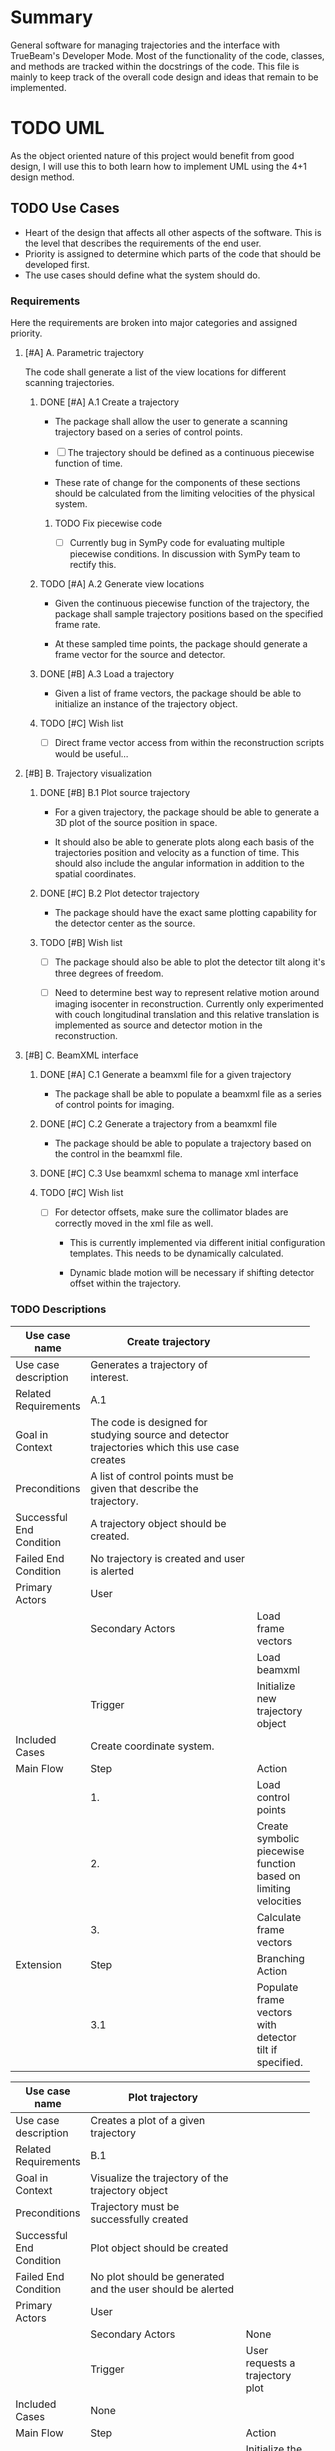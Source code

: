 * Summary
  :PROPERTIES:
  :ID:       c0e0603e-7d7d-4b09-8c21-3621789af4a7
  :END:
General software for managing trajectories and the interface with
TrueBeam's Developer Mode. Most of the functionality of the code,
classes, and methods are tracked within the docstrings of the code.
This file is mainly to keep track of the overall code design and ideas
that remain to be implemented.
* TODO UML
  :PROPERTIES:
  :ID:       26464892-3c10-4468-beec-cb33e8c80b8b
  :END:
As the object oriented nature of this project would benefit from good
design, I will use this to both learn how to implement UML using the
4+1 design method.

** TODO Use Cases
   :PROPERTIES:
   :ID:       2d8c5777-cb9e-4c04-8bae-4bd167738414
   :END:
- Heart of the design that affects all other aspects of the
  software. This is the level that describes the requirements
  of the end user.
- Priority is assigned to determine which parts of the code that
  should be developed first.
- The use cases should define what the system should do.

*** Requirements
    :PROPERTIES:
    :ID:       cbdd71f3-3727-4afe-9e09-6532059dffca
    :END:
Here the requirements are broken into major categories and assigned
priority.

**** [#A] A. Parametric trajectory
     :PROPERTIES:
     :ID:       40067f1c-84db-4e47-9887-a8f8e2b7f745
     :END:
The code shall generate a list of the view locations for different
scanning trajectories.

***** DONE [#A] A.1 Create a trajectory
CLOSED: [2014-12-04 Thu 00:56]
:PROPERTIES:
:ID:       6a8c1760-29bc-4f78-8594-d9635e7b511b
:END:
- The package shall allow the user to generate a scanning trajectory
  based on a series of control points.

- [ ] The trajectory should be defined as a continuous piecewise
  function of time.

- These rate of change for the components of these sections should be
  calculated from the limiting velocities of the physical system.

****** TODO Fix piecewise code
       :PROPERTIES:
       :ID:       6432e209-44eb-4dbe-87db-66dd46bbe194
       :END:
- [ ] Currently bug in SymPy code for evaluating multiple piecewise
  conditions. In discussion with SymPy team to rectify this.

***** TODO [#A] A.2 Generate view locations
      :PROPERTIES:
      :ID:       9247f554-b143-4479-b8f4-b8547fa6f7f8
      :END:
- Given the continuous piecewise function of the trajectory, the
  package shall sample trajectory positions based on the specified
  frame rate.

- At these sampled time points, the package should generate a frame
  vector for the source and detector.

***** DONE [#B] A.3 Load a trajectory
CLOSED: [2014-12-04 Thu 00:58]
:PROPERTIES:
:ID:       f5eb6ff6-99d5-4c1d-a99d-1937d8201c0c
:END:
- Given a list of frame vectors, the package should be able to
  initialize an instance of the trajectory object.

***** TODO [#C] Wish list
      :PROPERTIES:
      :ID:       ee082048-54a3-4c52-8c7f-e627f490bbe3
      :END:
- [ ] Direct frame vector access from within the reconstruction scripts
  would be useful...

**** [#B] B. Trajectory visualization
     :PROPERTIES:
     :ID:       289f9d63-611c-490d-90e7-75e40549ea67
     :END:
***** DONE [#B] B.1 Plot source trajectory
CLOSED: [2014-12-04 Thu 01:00]
:PROPERTIES:
:ID:       ec3c66ed-47c0-42c5-814a-354dfbd5b9e1
:END:
- For a given trajectory, the package should be able to generate a 3D
  plot of the source position in space.

- It should also be able to generate plots along each basis of the
  trajectories position and velocity as a function of time. This
  should also include the angular information in addition to the
  spatial coordinates.

***** DONE [#C] B.2 Plot detector trajectory
CLOSED: [2014-12-04 Thu 01:00]
:PROPERTIES:
:ID:       7cda1b9c-5375-44a4-acd2-9a9b778c32df
:END:
- The package should have the exact same plotting capability for the
  detector center as the source.

***** TODO [#B]  Wish list
      :PROPERTIES:
      :ID:       6bcd9f08-f540-4ff2-ab7a-6f58013a08e4
      :END:
- [ ] The package should also be able to plot the detector tilt along
  it's three degrees of freedom.

- [ ] Need to determine best way to represent relative motion around
  imaging isocenter in reconstruction. Currently only experimented
  with couch longitudinal translation and this relative translation is
  implemented as source and detector motion in the reconstruction.

**** [#B] C. BeamXML interface
     :PROPERTIES:
     :ID:       7cbc449a-7524-4679-ad7d-4bc9b5653e3c
     :END:
***** DONE [#A] C.1 Generate a beamxml file for a given trajectory
CLOSED: [2014-12-04 Thu 00:54]
:PROPERTIES:
:ID:       924c1349-ded8-45c6-9572-95cd8be14c87
:END:
- The package shall be able to populate a beamxml file as a series of
  control points for imaging.

***** DONE [#C] C.2 Generate a trajectory from a beamxml file
CLOSED: [2014-12-04 Thu 00:55]
:PROPERTIES:
:ID:       edb89787-0b63-4fbd-815a-977078b38e94
:END:
- The package should be able to populate a trajectory based on the
  control in the beamxml file.

***** DONE [#C] C.3 Use beamxml schema to manage xml interface
CLOSED: [2014-12-04 Thu 00:55]
:PROPERTIES:
:ID:       2e0e53ec-651a-45a9-8d50-bf7f03eee69f
:END:

***** TODO [#C] Wish list
      :PROPERTIES:
      :ID:       b74f1441-a48e-4f0d-845f-b90ac5dbbe40
      :END:
- [ ] For detector offsets, make sure the collimator blades are
  correctly moved in the xml file as well.

  + This is currently implemented via different initial configuration
    templates. This needs to be dynamically calculated.

  + Dynamic blade motion will be necessary if shifting detector offset
    within the trajectory.

*** TODO Descriptions
    :PROPERTIES:
    :ID:       db7c714f-8f23-4a19-8e92-c742d1a159e1
    :END:
#+NAME: uc_create_trajectory
|--------------------------+------------------------------------------+-----------------------------------------------------------------|
|                          | <40>                                     |                                                                 |
| Use case name            | Create trajectory                        |                                                                 |
|--------------------------+------------------------------------------+-----------------------------------------------------------------|
| Use case description     | Generates a trajectory of interest.      |                                                                 |
|--------------------------+------------------------------------------+-----------------------------------------------------------------|
| Related Requirements     | A.1                                      |                                                                 |
|--------------------------+------------------------------------------+-----------------------------------------------------------------|
| Goal in Context          | The code is designed for studying source and detector trajectories which this use case creates |                                                                 |
|--------------------------+------------------------------------------+-----------------------------------------------------------------|
| Preconditions            | A list of control points must be given that describe the trajectory. |                                                                 |
|--------------------------+------------------------------------------+-----------------------------------------------------------------|
| Successful End Condition | A trajectory object should be created.   |                                                                 |
|--------------------------+------------------------------------------+-----------------------------------------------------------------|
| Failed End Condition     | No trajectory is created and user is alerted |                                                                 |
|--------------------------+------------------------------------------+-----------------------------------------------------------------|
| Primary Actors           | User                                     |                                                                 |
|--------------------------+------------------------------------------+-----------------------------------------------------------------|
|                          | Secondary Actors                         | Load frame vectors                                              |
|                          |                                          | Load beamxml                                                    |
|--------------------------+------------------------------------------+-----------------------------------------------------------------|
|                          | Trigger                                  | Initialize new trajectory object                                |
|--------------------------+------------------------------------------+-----------------------------------------------------------------|
| Included Cases           | Create coordinate system.                |                                                                 |
|--------------------------+------------------------------------------+-----------------------------------------------------------------|
| Main Flow                | Step                                     | Action                                                          |
|--------------------------+------------------------------------------+-----------------------------------------------------------------|
|                          | 1.                                       | Load control points                                             |
|                          | 2.                                       | Create symbolic piecewise function based on limiting velocities |
|                          | 3.                                       | Calculate frame vectors                                         |
|--------------------------+------------------------------------------+-----------------------------------------------------------------|
| Extension                | Step                                     | Branching Action                                                |
|--------------------------+------------------------------------------+-----------------------------------------------------------------|
|                          | 3.1                                      | Populate frame vectors with detector tilt if specified.         |
|--------------------------+------------------------------------------+-----------------------------------------------------------------|
#+TBLFM:

#+NAME: uc_plot_trajectory
|--------------------------+------------------------------------------+-------------------------------------------------|
|                          | <40>                                     |                                                 |
| Use case name            | Plot trajectory                          |                                                 |
|--------------------------+------------------------------------------+-------------------------------------------------|
| Use case description     | Creates a plot of a given trajectory     |                                                 |
|--------------------------+------------------------------------------+-------------------------------------------------|
| Related Requirements     | B.1                                      |                                                 |
|--------------------------+------------------------------------------+-------------------------------------------------|
| Goal in Context          | Visualize the trajectory of the trajectory object |                                                 |
|--------------------------+------------------------------------------+-------------------------------------------------|
| Preconditions            | Trajectory must be successfully created  |                                                 |
|--------------------------+------------------------------------------+-------------------------------------------------|
| Successful End Condition | Plot object should be created            |                                                 |
|--------------------------+------------------------------------------+-------------------------------------------------|
| Failed End Condition     | No plot should be generated and the user should be alerted |                                                 |
|--------------------------+------------------------------------------+-------------------------------------------------|
| Primary Actors           | User                                     |                                                 |
|--------------------------+------------------------------------------+-------------------------------------------------|
|                          | Secondary Actors                         | None                                            |
|--------------------------+------------------------------------------+-------------------------------------------------|
|                          | Trigger                                  | User requests a trajectory plot                 |
|--------------------------+------------------------------------------+-------------------------------------------------|
| Included Cases           | None                                     |                                                 |
|--------------------------+------------------------------------------+-------------------------------------------------|
| Main Flow                | Step                                     | Action                                          |
|--------------------------+------------------------------------------+-------------------------------------------------|
|                          | 1.                                       | Initialize the plotting environment             |
|                          | 2.                                       | Plot the trajectory in the 3D coordinate system |
|--------------------------+------------------------------------------+-------------------------------------------------|
| Extension                | Step                                     | Branching Action                                |
|--------------------------+------------------------------------------+-------------------------------------------------|
|                          | 1.1                                      | Generate 2D plot of selected components         |
|                          | 2.1                                      | Write plot to file.                             |
|--------------------------+------------------------------------------+-------------------------------------------------|

*** UML Use Case Overview                                        :noexport:
    :PROPERTIES:
    :ID:       9c32e9de-3001-4157-ab85-c1032238ab08
    :END:
The use case overview should actually not contain any use cases, it
should merely show how the system is designed.
#+begin_src plantuml :file uml/use_cases.png
  @startuml
  User -> (Create trajectory)
  User -> (Plot trajectory)
  @enduml
#+end_src

#+RESULTS:
[[file:uml/use_cases.png]]

** Process View                                                   :noexport:
   :PROPERTIES:
   :ID:       e4ebad26-fc0a-4163-8f36-154dafc4bba6
   :END:
The process view shows how the system accomplishes the requirements
laid out by the use cases. This is where the actual UML diagrams
showing the use case interaction should go.

*** TODO UML Diagram
    :PROPERTIES:
    :ID:       772d4a76-9119-415d-bdba-98afc6f5baaf
    :END:
- [ ] Create UML activity diagrams for each use case

**** create trajectory
     :PROPERTIES:
     :ID:       fb11fdf4-f749-4f1b-8a3c-0533ff73d600
     :END:

#+begin_src plantuml :file uml/activity_create_trajectory.png
  @startuml
  start
  :Input control points;

  :Use system config velocities to create
  symbolic vector function of time;

  :Sample position information from these
  functions based on frame rate;

  stop
  @enduml
#+end_src

#+RESULTS:
[[file:uml/activity_create_trajectory.png]]
